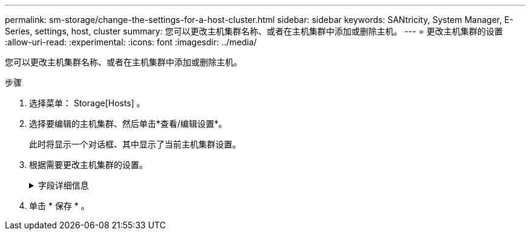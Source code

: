 ---
permalink: sm-storage/change-the-settings-for-a-host-cluster.html 
sidebar: sidebar 
keywords: SANtricity, System Manager, E-Series, settings, host, cluster 
summary: 您可以更改主机集群名称、或者在主机集群中添加或删除主机。 
---
= 更改主机集群的设置
:allow-uri-read: 
:experimental: 
:icons: font
:imagesdir: ../media/


[role="lead"]
您可以更改主机集群名称、或者在主机集群中添加或删除主机。

.步骤
. 选择菜单： Storage[Hosts] 。
. 选择要编辑的主机集群、然后单击*查看/编辑设置*。
+
此时将显示一个对话框、其中显示了当前主机集群设置。

. 根据需要更改主机集群的设置。
+
.字段详细信息
[%collapsible]
====
[cols="25h,~"]
|===
| 设置 | 说明 


 a| 
名称
 a| 
您可以指定用户提供的主机集群名称。需要为集群指定名称。



 a| 
关联主机
 a| 
要添加主机、请单击*关联主机*框、然后从下拉列表中选择一个主机名。您不能手动输入主机名。

要删除主机、请单击主机名旁边的* X *。

|===
====
. 单击 * 保存 * 。

